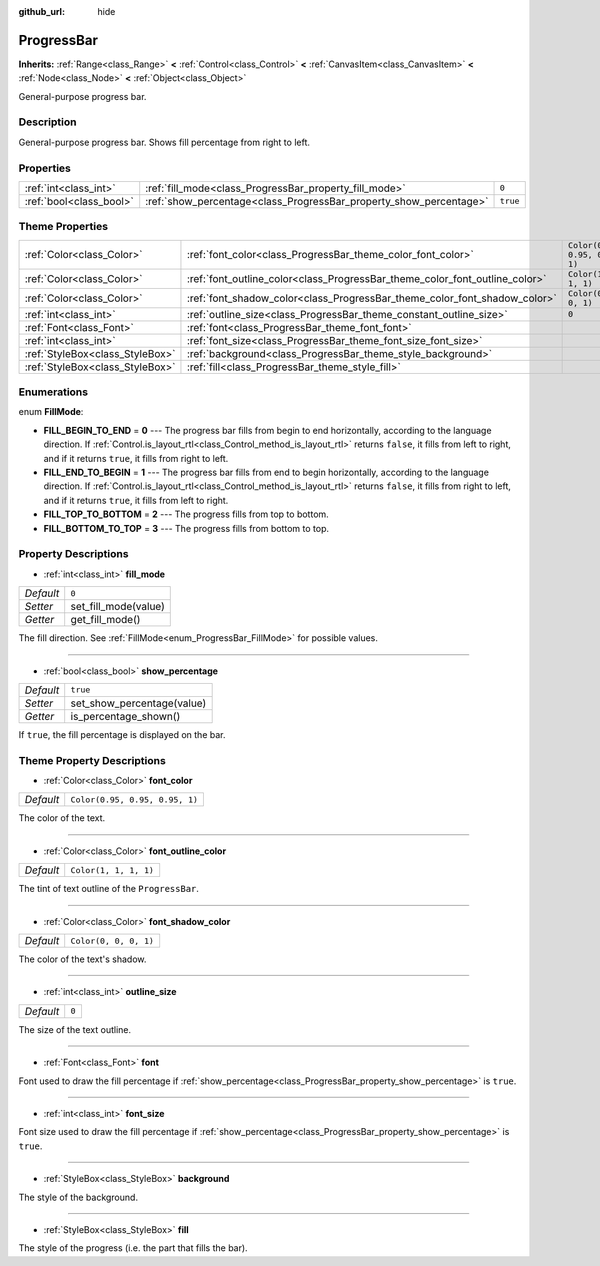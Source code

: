 :github_url: hide

.. DO NOT EDIT THIS FILE!!!
.. Generated automatically from Godot engine sources.
.. Generator: https://github.com/godotengine/godot/tree/master/doc/tools/make_rst.py.
.. XML source: https://github.com/godotengine/godot/tree/master/doc/classes/ProgressBar.xml.

.. _class_ProgressBar:

ProgressBar
===========

**Inherits:** :ref:`Range<class_Range>` **<** :ref:`Control<class_Control>` **<** :ref:`CanvasItem<class_CanvasItem>` **<** :ref:`Node<class_Node>` **<** :ref:`Object<class_Object>`

General-purpose progress bar.

Description
-----------

General-purpose progress bar. Shows fill percentage from right to left.

Properties
----------

+-------------------------+--------------------------------------------------------------------+----------+
| :ref:`int<class_int>`   | :ref:`fill_mode<class_ProgressBar_property_fill_mode>`             | ``0``    |
+-------------------------+--------------------------------------------------------------------+----------+
| :ref:`bool<class_bool>` | :ref:`show_percentage<class_ProgressBar_property_show_percentage>` | ``true`` |
+-------------------------+--------------------------------------------------------------------+----------+

Theme Properties
----------------

+---------------------------------+-----------------------------------------------------------------------------+--------------------------------+
| :ref:`Color<class_Color>`       | :ref:`font_color<class_ProgressBar_theme_color_font_color>`                 | ``Color(0.95, 0.95, 0.95, 1)`` |
+---------------------------------+-----------------------------------------------------------------------------+--------------------------------+
| :ref:`Color<class_Color>`       | :ref:`font_outline_color<class_ProgressBar_theme_color_font_outline_color>` | ``Color(1, 1, 1, 1)``          |
+---------------------------------+-----------------------------------------------------------------------------+--------------------------------+
| :ref:`Color<class_Color>`       | :ref:`font_shadow_color<class_ProgressBar_theme_color_font_shadow_color>`   | ``Color(0, 0, 0, 1)``          |
+---------------------------------+-----------------------------------------------------------------------------+--------------------------------+
| :ref:`int<class_int>`           | :ref:`outline_size<class_ProgressBar_theme_constant_outline_size>`          | ``0``                          |
+---------------------------------+-----------------------------------------------------------------------------+--------------------------------+
| :ref:`Font<class_Font>`         | :ref:`font<class_ProgressBar_theme_font_font>`                              |                                |
+---------------------------------+-----------------------------------------------------------------------------+--------------------------------+
| :ref:`int<class_int>`           | :ref:`font_size<class_ProgressBar_theme_font_size_font_size>`               |                                |
+---------------------------------+-----------------------------------------------------------------------------+--------------------------------+
| :ref:`StyleBox<class_StyleBox>` | :ref:`background<class_ProgressBar_theme_style_background>`                 |                                |
+---------------------------------+-----------------------------------------------------------------------------+--------------------------------+
| :ref:`StyleBox<class_StyleBox>` | :ref:`fill<class_ProgressBar_theme_style_fill>`                             |                                |
+---------------------------------+-----------------------------------------------------------------------------+--------------------------------+

Enumerations
------------

.. _enum_ProgressBar_FillMode:

.. _class_ProgressBar_constant_FILL_BEGIN_TO_END:

.. _class_ProgressBar_constant_FILL_END_TO_BEGIN:

.. _class_ProgressBar_constant_FILL_TOP_TO_BOTTOM:

.. _class_ProgressBar_constant_FILL_BOTTOM_TO_TOP:

enum **FillMode**:

- **FILL_BEGIN_TO_END** = **0** --- The progress bar fills from begin to end horizontally, according to the language direction. If :ref:`Control.is_layout_rtl<class_Control_method_is_layout_rtl>` returns ``false``, it fills from left to right, and if it returns ``true``, it fills from right to left.

- **FILL_END_TO_BEGIN** = **1** --- The progress bar fills from end to begin horizontally, according to the language direction. If :ref:`Control.is_layout_rtl<class_Control_method_is_layout_rtl>` returns ``false``, it fills from right to left, and if it returns ``true``, it fills from left to right.

- **FILL_TOP_TO_BOTTOM** = **2** --- The progress fills from top to bottom.

- **FILL_BOTTOM_TO_TOP** = **3** --- The progress fills from bottom to top.

Property Descriptions
---------------------

.. _class_ProgressBar_property_fill_mode:

- :ref:`int<class_int>` **fill_mode**

+-----------+----------------------+
| *Default* | ``0``                |
+-----------+----------------------+
| *Setter*  | set_fill_mode(value) |
+-----------+----------------------+
| *Getter*  | get_fill_mode()      |
+-----------+----------------------+

The fill direction. See :ref:`FillMode<enum_ProgressBar_FillMode>` for possible values.

----

.. _class_ProgressBar_property_show_percentage:

- :ref:`bool<class_bool>` **show_percentage**

+-----------+----------------------------+
| *Default* | ``true``                   |
+-----------+----------------------------+
| *Setter*  | set_show_percentage(value) |
+-----------+----------------------------+
| *Getter*  | is_percentage_shown()      |
+-----------+----------------------------+

If ``true``, the fill percentage is displayed on the bar.

Theme Property Descriptions
---------------------------

.. _class_ProgressBar_theme_color_font_color:

- :ref:`Color<class_Color>` **font_color**

+-----------+--------------------------------+
| *Default* | ``Color(0.95, 0.95, 0.95, 1)`` |
+-----------+--------------------------------+

The color of the text.

----

.. _class_ProgressBar_theme_color_font_outline_color:

- :ref:`Color<class_Color>` **font_outline_color**

+-----------+-----------------------+
| *Default* | ``Color(1, 1, 1, 1)`` |
+-----------+-----------------------+

The tint of text outline of the ``ProgressBar``.

----

.. _class_ProgressBar_theme_color_font_shadow_color:

- :ref:`Color<class_Color>` **font_shadow_color**

+-----------+-----------------------+
| *Default* | ``Color(0, 0, 0, 1)`` |
+-----------+-----------------------+

The color of the text's shadow.

----

.. _class_ProgressBar_theme_constant_outline_size:

- :ref:`int<class_int>` **outline_size**

+-----------+-------+
| *Default* | ``0`` |
+-----------+-------+

The size of the text outline.

----

.. _class_ProgressBar_theme_font_font:

- :ref:`Font<class_Font>` **font**

Font used to draw the fill percentage if :ref:`show_percentage<class_ProgressBar_property_show_percentage>` is ``true``.

----

.. _class_ProgressBar_theme_font_size_font_size:

- :ref:`int<class_int>` **font_size**

Font size used to draw the fill percentage if :ref:`show_percentage<class_ProgressBar_property_show_percentage>` is ``true``.

----

.. _class_ProgressBar_theme_style_background:

- :ref:`StyleBox<class_StyleBox>` **background**

The style of the background.

----

.. _class_ProgressBar_theme_style_fill:

- :ref:`StyleBox<class_StyleBox>` **fill**

The style of the progress (i.e. the part that fills the bar).

.. |virtual| replace:: :abbr:`virtual (This method should typically be overridden by the user to have any effect.)`
.. |const| replace:: :abbr:`const (This method has no side effects. It doesn't modify any of the instance's member variables.)`
.. |vararg| replace:: :abbr:`vararg (This method accepts any number of arguments after the ones described here.)`
.. |constructor| replace:: :abbr:`constructor (This method is used to construct a type.)`
.. |static| replace:: :abbr:`static (This method doesn't need an instance to be called, so it can be called directly using the class name.)`
.. |operator| replace:: :abbr:`operator (This method describes a valid operator to use with this type as left-hand operand.)`
